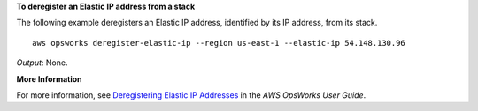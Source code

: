 **To deregister an Elastic IP address from a stack**

The following example deregisters an Elastic IP address, identified by its IP address, from its stack. ::

  aws opsworks deregister-elastic-ip --region us-east-1 --elastic-ip 54.148.130.96 

*Output*: None.

**More Information**

For more information, see `Deregistering Elastic IP Addresses`_ in the *AWS OpsWorks User Guide*.

.. _`Deregistering Elastic IP Addresses`: http://docs.aws.amazon.com/opsworks/latest/userguide/resources-dereg.html#resources-dereg-eip
